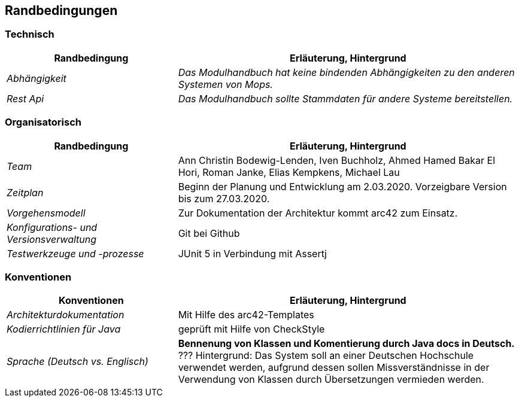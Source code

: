 [[section-architecture-constraints]]
== Randbedingungen

=== Technisch

[cols="1,2" options="header"]

|===
|Randbedingung |Erläuterung, Hintergrund
| _Abhängigkeit_ | _Das Modulhandbuch hat keine bindenden Abhängigkeiten zu den anderen Systemen von Mops._
| _Rest Api_ | _Das Modulhandbuch sollte Stammdaten für andere Systeme bereitstellen._

|===

=== Organisatorisch

[cols="1,2" options="header"]

|===
|Randbedingung |Erläuterung, Hintergrund
| _Team_ | Ann Christin Bodewig-Lenden, Iven Buchholz, Ahmed Hamed Bakar El Hori, Roman Janke, Elias Kempkens,  Michael Lau
| _Zeitplan_ | Beginn der Planung und Entwicklung am 2.03.2020. Vorzeigbare Version bis zum 27.03.2020.
| _Vorgehensmodell_ |Zur Dokumentation der Architektur kommt arc42 zum Einsatz.
| _Konfigurations- und Versionsverwaltung_ | Git bei Github
| _Testwerkzeuge und -prozesse_ | JUnit 5 in Verbindung mit Assertj

|===


=== Konventionen


[cols="1,2" options="header"]

|===
|Konventionen |Erläuterung, Hintergrund
| _Architekturdokumentation_ | Mit Hilfe des arc42-Templates
| _Kodierrichtlinien für Java_ | geprüft mit Hilfe von CheckStyle
| _Sprache (Deutsch vs. Englisch)_ | *Bennenung von Klassen und Komentierung durch Java docs in Deutsch.* ???
Hintergrund: Das System soll an einer Deutschen Hochschule verwendet werden, aufgrund dessen sollen Missverständnisse in der Verwendung von Klassen durch Übersetzungen vermieden werden.

|===